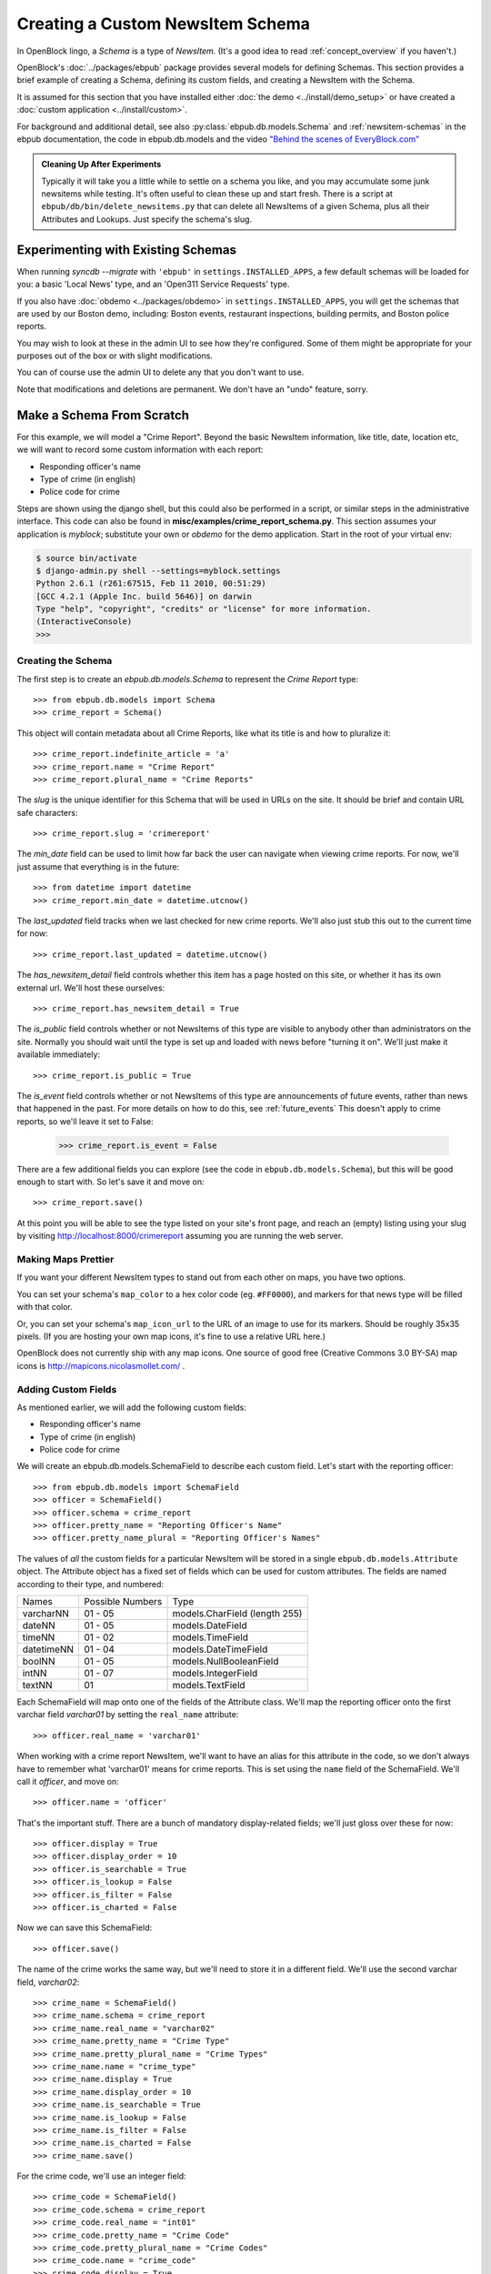 =================================
Creating a Custom NewsItem Schema
=================================

In OpenBlock lingo, a *Schema* is a type of *NewsItem.* (It's a good
idea to read :ref:`concept_overview` if you haven't.)

OpenBlock's :doc:`../packages/ebpub` package provides several models
for defining Schemas.  This section provides a brief example of
creating a Schema, defining its custom fields, and creating a NewsItem
with the Schema.

It is assumed for this section that you have installed either
:doc:`the demo <../install/demo_setup>` or have created a :doc:`custom
application <../install/custom>`.

For background and additional detail, see also
:py:class:`ebpub.db.models.Schema` and :ref:`newsitem-schemas`
in the ebpub documentation, the code in ebpub.db.models and the 
video `"Behind the scenes of EveryBlock.com" <http://blip.tv/file/1957362>`_

.. admonition:: Cleaning Up After Experiments

  Typically it will take you a little while to settle on a schema you
  like, and you may accumulate some junk newsitems while testing.
  It's often useful to clean these up and start fresh. There is a
  script at ``ebpub/db/bin/delete_newsitems.py`` that can delete all
  NewsItems of a given Schema, plus all their Attributes and Lookups.
  Just specify the schema's slug.

Experimenting with Existing Schemas
-----------------------------------

When running `syncdb --migrate` with ``'ebpub'`` in
``settings.INSTALLED_APPS``, a few default schemas will be loaded for you:
a basic 'Local News' type, and an 'Open311 Service Requests' type.

If you also have :doc:`obdemo <../packages/obdemo>` in ``settings.INSTALLED_APPS``, you will get the
schemas that are used by our Boston demo, including: Boston events,
restaurant inspections, building permits, and Boston police reports.

You may wish to look at these in the admin UI to see how they're
configured.  Some of them might be appropriate for your purposes out
of the box or with slight modifications.

You can of course use the admin UI to delete any that you don't want
to use.

Note that modifications and deletions are permanent. We don't have an
"undo" feature, sorry.

Make a Schema From Scratch
--------------------------

For this example, we will model a "Crime Report".  Beyond the basic NewsItem information, 
like title, date, location etc, we will want to record some custom information with each report:

* Responding officer's name
* Type of crime (in english)
* Police code for crime

Steps are shown using the django shell, but this could also be performed in a script, or similar steps in the administrative interface.  This code can also be found in **misc/examples/crime_report_schema.py**.  This section assumes your application is `myblock`; substitute your own or `obdemo` for the demo application.  Start in the root of your virtual env:

.. code-block:: bash

    $ source bin/activate
    $ django-admin.py shell --settings=myblock.settings
    Python 2.6.1 (r261:67515, Feb 11 2010, 00:51:29) 
    [GCC 4.2.1 (Apple Inc. build 5646)] on darwin
    Type "help", "copyright", "credits" or "license" for more information.
    (InteractiveConsole)
    >>> 

Creating the Schema
===================

The first step is to create an `ebpub.db.models.Schema` to represent the `Crime Report` type::

    >>> from ebpub.db.models import Schema
    >>> crime_report = Schema()

This object will contain metadata about all Crime Reports, like what its title is and how to pluralize it::
    
    >>> crime_report.indefinite_article = 'a'
    >>> crime_report.name = "Crime Report"
    >>> crime_report.plural_name = "Crime Reports"
    
The `slug` is the unique identifier for this Schema that will be used in URLs on the site.  It should be brief and contain URL safe characters::

    >>> crime_report.slug = 'crimereport'
    
The `min_date` field can be used to limit how far back the user can navigate when 
viewing crime reports.  For now, we'll just assume that everything is in the 
future::

    >>> from datetime import datetime
    >>> crime_report.min_date = datetime.utcnow()
    
The `last_updated` field tracks when we last checked for new crime reports. 
We'll also just stub this out to the current time for now::

    >>> crime_report.last_updated = datetime.utcnow()

The `has_newsitem_detail` field controls whether this item has a page hosted on this site, or whether it has its own external url.  We'll host these ourselves::

    >>> crime_report.has_newsitem_detail = True

The `is_public` field controls whether or not NewsItems of this type are visible
to anybody other than administrators on the 
site.  Normally you should wait until the type is set up and loaded with 
news before "turning it on".  We'll just make it available immediately::

    >>> crime_report.is_public = True


The `is_event` field controls whether or not NewsItems of this type
are announcements of future events, rather than news that happened in
the past.  For more details on how to do this, see :ref:`future_events`
This doesn't apply to crime reports, so we'll leave it set to False:

    >>> crime_report.is_event = False

There are a few additional fields you can explore (see the code in ``ebpub.db.models.Schema``), but this will be good enough to 
start with.  So let's save it and move on::

    >>> crime_report.save()

At this point you will be able to see the type listed on your site's front page,
and reach an (empty) listing using your slug by visiting http://localhost:8000/crimereport
assuming you are running the web server.


Making Maps Prettier
====================

If you want your different NewsItem types to stand out from each other
on maps, you have two options.

You can set your schema's ``map_color`` to a hex color code
(eg. ``#FF0000``), and markers for that news type will be filled with
that color.

Or, you can set your schema's ``map_icon_url`` to the URL of an image
to use for its markers. Should be roughly 35x35 pixels.  (If you are
hosting your own map icons, it's fine to use a relative URL here.)

OpenBlock does not currently ship with any map icons.  One source of
good free (Creative Commons 3.0 BY-SA) map icons is
http://mapicons.nicolasmollet.com/ .


Adding Custom Fields
====================

As mentioned earlier, we will add the following custom fields:

* Responding officer's name
* Type of crime (in english)
* Police code for crime

We will create an ebpub.db.models.SchemaField to describe each custom field. Let's start with the reporting officer::

    >>> from ebpub.db.models import SchemaField
    >>> officer = SchemaField()
    >>> officer.schema = crime_report
    >>> officer.pretty_name = "Reporting Officer's Name"
    >>> officer.pretty_name_plural = "Reporting Officer's Names"

The values of *all* the custom fields for a particular NewsItem will be stored in a single 
``ebpub.db.models.Attribute`` object.  The Attribute object has a fixed set of fields
which can be used for custom attributes.  The fields are named according to their type, 
and numbered:

==============  ========  ===============================
 Names          Possible      Type
                Numbers
--------------  --------  -------------------------------
   varcharNN    01 - 05   models.CharField (length 255)
--------------  --------  -------------------------------
   dateNN       01 - 05   models.DateField
--------------  --------  -------------------------------
   timeNN       01 - 02   models.TimeField
--------------  --------  -------------------------------
   datetimeNN   01 - 04   models.DateTimeField
--------------  --------  -------------------------------
   boolNN       01 - 05   models.NullBooleanField
--------------  --------  -------------------------------
   intNN        01 - 07   models.IntegerField
--------------  --------  -------------------------------
   textNN       01        models.TextField
==============  ========  ===============================

Each SchemaField will map onto one of the fields of the Attribute class.  We'll map the reporting officer onto the first varchar field `varchar01` by setting the ``real_name`` attribute::

    >>> officer.real_name = 'varchar01'
    
When working with a crime report NewsItem, we'll want to have an alias
for this attribute in the code, so we don't always have to remember
what 'varchar01' means for crime reports.  This is set using the ``name`` field of the SchemaField.  We'll call it `officer`, and move on::

    >>> officer.name = 'officer'

That's the important stuff. There are a bunch of mandatory
display-related fields; we'll just gloss over these for now::

    >>> officer.display = True
    >>> officer.display_order = 10
    >>> officer.is_searchable = True
    >>> officer.is_lookup = False
    >>> officer.is_filter = False
    >>> officer.is_charted = False

Now we can save this SchemaField::

    >>> officer.save()
    
The name of the crime works the same way, but we'll need to store it
in a different field.  We'll use the second varchar field, `varchar02`::

    >>> crime_name = SchemaField()
    >>> crime_name.schema = crime_report
    >>> crime_name.real_name = "varchar02"
    >>> crime_name.pretty_name = "Crime Type"
    >>> crime_name.pretty_plural_name = "Crime Types"
    >>> crime_name.name = "crime_type"
    >>> crime_name.display = True
    >>> crime_name.display_order = 10
    >>> crime_name.is_searchable = True
    >>> crime_name.is_lookup = False
    >>> crime_name.is_filter = False
    >>> crime_name.is_charted = False
    >>> crime_name.save()
    
For the crime code, we'll use an integer field::

    >>> crime_code = SchemaField()
    >>> crime_code.schema = crime_report
    >>> crime_code.real_name = "int01"
    >>> crime_code.pretty_name = "Crime Code"
    >>> crime_code.pretty_plural_name = "Crime Codes"
    >>> crime_code.name = "crime_code"
    >>> crime_code.display = True
    >>> crime_code.display_order = 10
    >>> crime_code.is_searchable = True
    >>> crime_code.is_lookup = False
    >>> crime_code.is_filter = False
    >>> crime_code.is_charted = False
    >>> crime_code.save()

Phew, okay we just designed a NewsItem type!

Creating a NewsItem with the Schema
===================================

Now we can finally start churning out amazing crime reports.  We start by making a 
basic news item with our schema and filling out the basic fields::

    >>> from ebpub.db.models import NewsItem
    >>> report = NewsItem()
    >>> report.schema = crime_report
    >>> report.title = "Hooligans causing disturbance downtown"
    >>> report.location_name = "123 Fakey St."
    >>> report.item_date = datetime.utcnow()
    >>> report.pub_date = datetime.utcnow()
    >>> report.description = "Blah Blah Blah"
    >>> report.save()

Great, now (any only now) we can set the extra fields, which are weirdly immediately 
set when accessing the special ``attributes`` dictionary on the
NewsItem.  (There is some python magic going on, see the code in
``ebpub.db.models``.)  We use the names that we assigned when we were designing the schema: 

    >>> report.attributes['officer'] = "John Smith"
    >>> report.attributes['crime_type'] = "Disturbing The Peace"
    >>> report.attributes['crime_code'] = 187
    
If you visit the crime reports page at http://localhost:8000/crimereport it should list 
your new item.  You can click its link to view the custom details you added. 

Hooray!


Lookups: normalized enums
-------------------------

For attributes that have only a few possible values, you can add
another layer of indirection called a Lookup to confuse you... err,
normalize the data somewhat.  See :ref:`lookups` for more.

Other Fields
------------

A few more fields worth mentioning:

* ``allow_comments`` - whether users can comment on these NewsItems.
  You should also set has_newsitem_detail=True.

* ``allow_flagging`` - whether users can flag these NewsItems as
  inappropriate or spam. This leverages the ``ebpub.moderation``
  package.

* ``allow_charting`` - whether to show aggregate statistic charts on
  the home page of this schema, such as number of recent items found
  in each Location, and number of recent items loaded per day.


Further Reading
---------------

For complete details on Schemas, you'll have to refer to the source
code in ``ebpub.db.models``.
